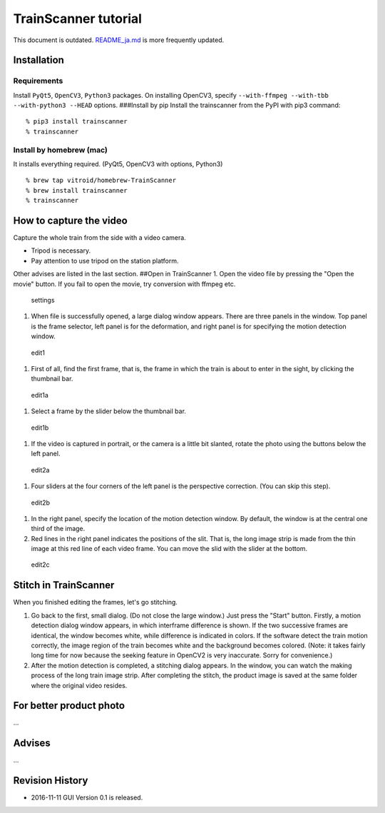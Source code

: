 TrainScanner tutorial
=====================

This document is outdated.
`README\_ja.md <https://github.com/vitroid/TrainScanner/blob/master/README_ja.md>`__
is more frequently updated.

Installation
------------

Requirements
~~~~~~~~~~~~

Install ``PyQt5``, ``OpenCV3``, ``Python3`` packages. On installing
OpenCV3, specify ``--with-ffmpeg --with-tbb --with-python3 --HEAD``
options. ###Install by pip Install the trainscanner from the PyPI with
pip3 command:

::

    % pip3 install trainscanner
    % trainscanner

Install by homebrew (mac)
~~~~~~~~~~~~~~~~~~~~~~~~~

It installs everything required. (PyQt5, OpenCV3 with options, Python3)

::

    % brew tap vitroid/homebrew-TrainScanner
    % brew install trainscanner
    % trainscanner

How to capture the video
------------------------

Capture the whole train from the side with a video camera.

-  Tripod is necessary.
-  Pay attention to use tripod on the station platform.

Other advises are listed in the last section. ##Open in TrainScanner 1.
Open the video file by pressing the "Open the movie" button. If you fail
to open the movie, try conversion with ffmpeg etc.

.. figure:: https://github.com/vitroid/TrainScanner/blob/master/images_ja/settings.png?raw=true
   :alt: settings

   settings

1. When file is successfully opened, a large dialog window appears.
   There are three panels in the window. Top panel is the frame
   selector, left panel is for the deformation, and right panel is for
   specifying the motion detection window.

.. figure:: https://github.com/vitroid/TrainScanner/blob/master/images_ja/edit1.png?raw=true
   :alt: edit1

   edit1

1. First of all, find the first frame, that is, the frame in which the
   train is about to enter in the sight, by clicking the thumbnail bar.

.. figure:: https://github.com/vitroid/TrainScanner/blob/master/images_ja/edit1a.png?raw=true
   :alt: edit1a

   edit1a

1. Select a frame by the slider below the thumbnail bar.

.. figure:: https://github.com/vitroid/TrainScanner/blob/master/images_ja/edit1b.png?raw=true
   :alt: edit1b

   edit1b

1. If the video is captured in portrait, or the camera is a little bit
   slanted, rotate the photo using the buttons below the left panel.

.. figure:: https://github.com/vitroid/TrainScanner/blob/master/images_ja/edit2a.png?raw=true
   :alt: edit2a

   edit2a

1. Four sliders at the four corners of the left panel is the perspective
   correction. (You can skip this step).

.. figure:: https://github.com/vitroid/TrainScanner/blob/master/images_ja/edit2b.png?raw=true
   :alt: edit2b

   edit2b

1. In the right panel, specify the location of the motion detection
   window. By default, the window is at the central one third of the
   image.
2. Red lines in the right panel indicates the positions of the slit.
   That is, the long image strip is made from the thin image at this red
   line of each video frame. You can move the slid with the slider at
   the bottom.

.. figure:: https://github.com/vitroid/TrainScanner/blob/master/images_ja/edit2c.png?raw=true
   :alt: edit2c

   edit2c

Stitch in TrainScanner
----------------------

When you finished editing the frames, let's go stitching.

1. Go back to the first, small dialog. (Do not close the large window.)
   Just press the "Start" button. Firstly, a motion detection dialog
   window appears, in which interframe difference is shown. If the two
   successive frames are identical, the window becomes white, while
   difference is indicated in colors. If the software detect the train
   motion correctly, the image region of the train becomes white and the
   background becomes colored. (Note: it takes fairly long time for now
   because the seeking feature in OpenCV2 is very inaccurate. Sorry for
   convenience.)
2. After the motion detection is completed, a stitching dialog appears.
   In the window, you can watch the making process of the long train
   image strip. After completing the stitch, the product image is saved
   at the same folder where the original video resides.

For better product photo
------------------------

...

Advises
-------

...

Revision History
----------------

-  2016-11-11 GUI Version 0.1 is released.
